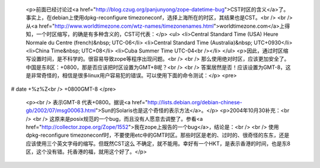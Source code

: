 
 <p>前面已经讨论过<a href="http://blog.czug.org/panjunyong/zope-datetime-bug">CST时区的含义</a>了。事实上，在debian上使用dpkg-reconfigure
 timezoneconf，选择上海所在的时区，其结果也是CST。<br />
 <br />
 从<a href="http://www.worldtimezone.com/wtz-names/timezonenames.html">worldtimezone.com</a>上得知，一个时区缩写，的确是有多种含义的，CST可代表：</p>
 <ul>
 <li>Central Standard Time (USA) Heure Normale du Centre (french)&nbsp;
 UTC-06</li>
 <li>Central Standard Time (Australia)&nbsp; UTC+0930</li>
 <li>China Time&nbsp; UTC+08</li>
 <li>Cuba Summer Time UTC-04<br /></li>
 </ul>
 <p>因此，通过时区缩写设置时间，是不科学的。很容易导致zope等程序出现问题。<br />
 <br />
 那么使用绝对时区，应该更加安全了。中国是东8区：+0800，那是否应该把时区设置为GMT+8呢？<br />
 <br />
 答案居然是否！应该设置为GMT-8，这是非常奇怪的，相信是很多linux用户容易犯的错误。可以使用下面的命令测试：</p>
 <pre>
# date +%z%Z<br />
+0800GMT-8
</pre>
 <p><br />
 表示GMT-8 代表+0800。据说<a href="http://lists.debian.org/debian-chinese-gb/2002/07/msg00063.html">Sun的Solaris也是这个奇怪的表示方法</a>。</p>
 <p>2004年10月30补充：<br />
 <br />
 这原来是posix规范的一个bug，而且没有人愿意去调整了。参看<a href="http://collector.zope.org/Zope/1552">我在zope上报告的一个bug</a>，结论是：<br />
 <br />
 使用dpkg-reconfigure
 timezoneconf时，不要使用etc中的GMT时区。那些时区是老的、过时的、很奇怪的东东，还是应该使用三个英文字母的缩写。但既然CST这么
 不确定，就不能用。幸好有一个HKT，是表示香港的时间，也是东8区，这个没有错。托香港的福，就用这个好了。</p>
